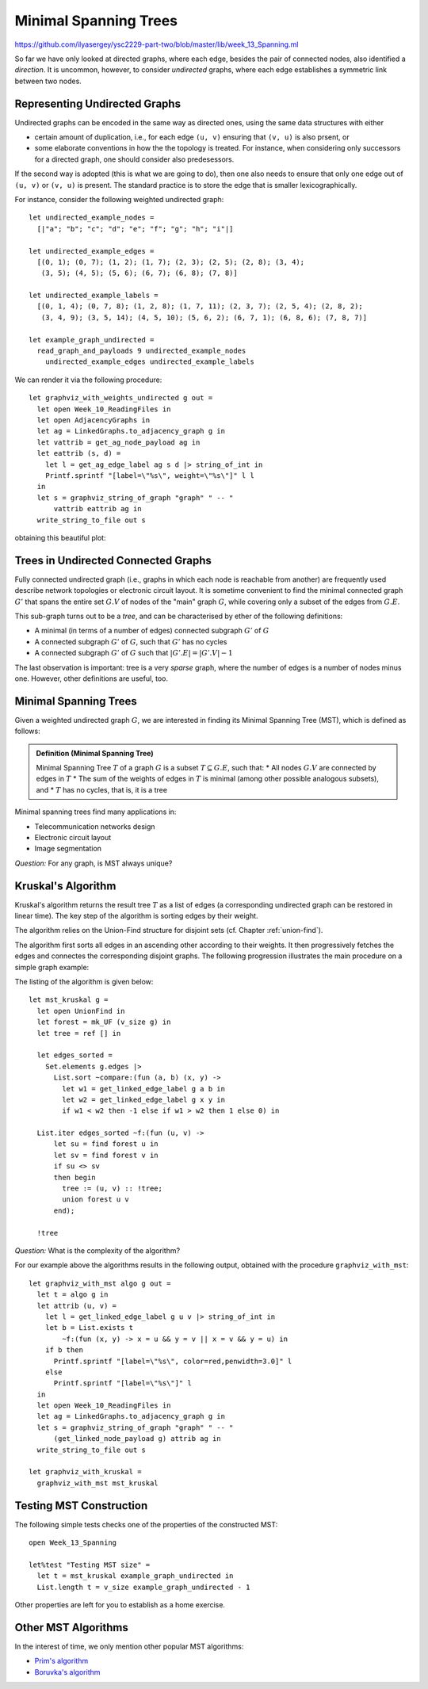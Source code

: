 .. -*- mode: rst -*-

.. _spanning:

Minimal Spanning Trees
======================

https://github.com/ilyasergey/ysc2229-part-two/blob/master/lib/week_13_Spanning.ml

So far we have only looked at directed graphs, where each edge, besides the pair of connected nodes, also identified a *direction*. It is uncommon, however, to consider *undirected* graphs, where each edge establishes a symmetric link between two nodes.

Representing Undirected Graphs
------------------------------

Undirected graphs can be encoded in the same way as directed ones, using the same data structures with either

* certain amount of duplication, i.e., for each edge ``(u, v)`` ensuring that ``(v, u)`` is also prsent, or
* some elaborate conventions in how the the topology is treated. For instance, when considering only successors for a directed graph, one should consider also predesessors. 

If the second way is adopted (this is what we are going to do), then one also needs to ensure that only one edge out of ``(u, v)`` or ``(v, u)`` is present. The standard practice is to store the edge that is smaller lexicographically.

For instance, consider the following weighted undirected graph::

 let undirected_example_nodes = 
   [|"a"; "b"; "c"; "d"; "e"; "f"; "g"; "h"; "i"|]

 let undirected_example_edges = 
   [(0, 1); (0, 7); (1, 2); (1, 7); (2, 3); (2, 5); (2, 8); (3, 4);
    (3, 5); (4, 5); (5, 6); (6, 7); (6, 8); (7, 8)]

 let undirected_example_labels = 
   [(0, 1, 4); (0, 7, 8); (1, 2, 8); (1, 7, 11); (2, 3, 7); (2, 5, 4); (2, 8, 2);
    (3, 4, 9); (3, 5, 14); (4, 5, 10); (5, 6, 2); (6, 7, 1); (6, 8, 6); (7, 8, 7)]

 let example_graph_undirected = 
   read_graph_and_payloads 9 undirected_example_nodes
     undirected_example_edges undirected_example_labels

We can render it via the following procedure::

 let graphviz_with_weights_undirected g out = 
   let open Week_10_ReadingFiles in
   let open AdjacencyGraphs in
   let ag = LinkedGraphs.to_adjacency_graph g in
   let vattrib = get_ag_node_payload ag in
   let eattrib (s, d) = 
     let l = get_ag_edge_label ag s d |> string_of_int in
     Printf.sprintf "[label=\"%s\", weight=\"%s\"]" l l
   in
   let s = graphviz_string_of_graph "graph" " -- " 
       vattrib eattrib ag in
   write_string_to_file out s

obtaining this beautiful plot:

.. image:: ../resources/04-ud.png
   :width: 300px
   :align: center

Trees in Undirected Connected Graphs
------------------------------------

Fully connected undirected graph (i.e., graphs in which each node is reachable from another) are frequently used describe network topologies or electronic circuit layout. It is sometime convenient to find the minimal connected graph :math:`G'` that spans the entire set :math:`G.V` of nodes of the "main" graph :math:`G`, while covering only a subset of the edges from :math:`G.E`.

This sub-graph turns out to be a *tree*, and can be characterised by ether of the following definitions:

* A minimal (in terms of a number of edges) connected subgraph :math:`G'` of :math:`G` 
* A connected subgraph :math:`G'` of  :math:`G`, such that :math:`G'` has no cycles
* A connected subgraph :math:`G'` of :math:`G` such that :math:`|G'.E| = |G'.V| - 1`

The last observation is important: tree is a very *sparse* graph, where the number of edges is a number of nodes minus one. However, other definitions are useful, too.


Minimal Spanning Trees
----------------------

Given a weighted undirected graph :math:`G`, we are interested in finding its Minimal Spanning Tree (MST), which is defined as follows:

.. admonition:: Definition (Minimal Spanning Tree)

   Minimal Spanning Tree :math:`T` of a graph :math:`G` is a subset :math:`T \subseteq G.E`, such that:
   * All nodes :math:`G.V` are connected by edges in :math:`T`
   * The sum of the weights of edges in :math:`T` is minimal (among other possible analogous subsets), and 
   * :math:`T` has no cycles, that is, it is a tree

Minimal spanning trees find many applications in:

* Telecommunication networks design
* Electronic circuit layout
* Image segmentation 

*Question:* For any graph, is MST always unique?

Kruskal's Algorithm
-------------------

Kruskal's algorithm returns the result tree :math:`T` as a list of edges (a corresponding undirected graph can be restored in linear time). The key step of the algorithm is sorting edges by their weight.  

The algorithm relies on the Union-Find structure for disjoint sets (cf. Chapter :ref:`union-find`).

The algorithm first sorts all edges in an ascending other according to their weights. It then progressively fetches the edges and connectes the corresponding disjoint graphs. The following progression illustrates the main procedure on a simple graph example:

.. image:: ../resources/kruskal.png
   :width: 800px
   :align: center


The listing of the algorithm is given below::

 let mst_kruskal g = 
   let open UnionFind in
   let forest = mk_UF (v_size g) in
   let tree = ref [] in

   let edges_sorted = 
     Set.elements g.edges |>
       List.sort ~compare:(fun (a, b) (x, y) -> 
         let w1 = get_linked_edge_label g a b in
         let w2 = get_linked_edge_label g x y in
         if w1 < w2 then -1 else if w1 > w2 then 1 else 0) in

   List.iter edges_sorted ~f:(fun (u, v) ->
       let su = find forest u in
       let sv = find forest v in
       if su <> sv 
       then begin
         tree := (u, v) :: !tree;
         union forest u v
       end);

   !tree

*Question:* What is the complexity of the algorithm?

For our example above the algorithms results in the following output, obtained with the procedure ``graphviz_with_mst``::

 let graphviz_with_mst algo g out = 
   let t = algo g in 
   let attrib (u, v) = 
     let l = get_linked_edge_label g u v |> string_of_int in
     let b = List.exists t 
         ~f:(fun (x, y) -> x = u && y = v || x = v && y = u) in
     if b then
       Printf.sprintf "[label=\"%s\", color=red,penwidth=3.0]" l
     else
       Printf.sprintf "[label=\"%s\"]" l
   in
   let open Week_10_ReadingFiles in
   let ag = LinkedGraphs.to_adjacency_graph g in
   let s = graphviz_string_of_graph "graph" " -- " 
       (get_linked_node_payload g) attrib ag in
   write_string_to_file out s

 let graphviz_with_kruskal =
   graphviz_with_mst mst_kruskal

.. image:: ../resources/05-ud.png
   :width: 300px
   :align: center


Testing MST Construction
------------------------

The following simple tests checks one of the properties of the constructed MST::

 open Week_13_Spanning

 let%test "Testing MST size" = 
   let t = mst_kruskal example_graph_undirected in 
   List.length t = v_size example_graph_undirected - 1


Other properties are left for you to establish as a home exercise.


Other MST Algorithms
--------------------

In the interest of time, we only mention other popular MST algorithms:

* `Prim's algorithm <https://en.wikipedia.org/wiki/Prim%27s_algorithm>`_
* `Boruvka's algorithm <https://en.wikipedia.org/wiki/Bor%C5%AFvka%27s_algorithm>`_

